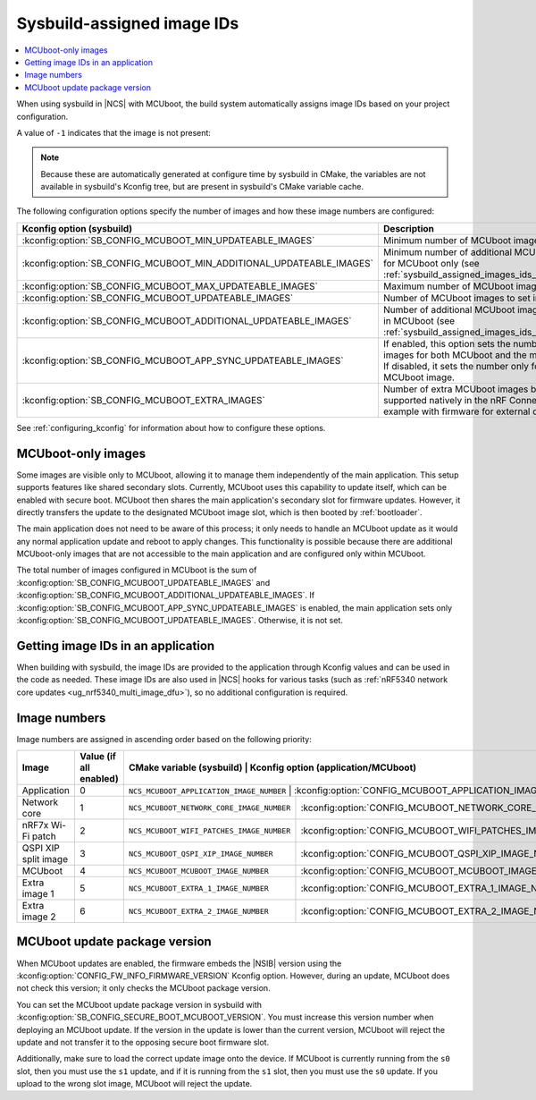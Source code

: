 .. _sysbuild_assigned_images_ids:

Sysbuild-assigned image IDs
###########################

.. contents::
   :local:
   :depth: 2

When using sysbuild in |NCS| with MCUboot, the build system automatically assigns image IDs based on your project configuration.

A value of ``-1`` indicates that the image is not present:

.. note::
    Because these are automatically generated at configure time by sysbuild in CMake, the variables are not available in sysbuild's Kconfig tree, but are present in sysbuild's CMake variable cache.

+-------------------------------------------+------------------------------------------------------------+----------------------------------------------+------------------------------------------------------------------------------------------------------------------------------------------+
| CMake variable (sysbuild)                 | Kconfig option (application/MCUboot)                       | Description                                  | Dependencies                                                                                                                             |
+===========================================+============================================================+==============================================+==========================================================================================================================================+
| ``NCS_MCUBOOT_APPLICATION_IMAGE_NUMBER``  | :kconfig:option:`CONFIG_MCUBOOT_APPLICATION_IMAGE_NUMBER`  | Image number for application update          | --                                                                                                                                       |
+-------------------------------------------+------------------------------------------------------------+----------------------------------------------+------------------------------------------------------------------------------------------------------------------------------------------+
| ``NCS_MCUBOOT_NETWORK_CORE_IMAGE_NUMBER`` | :kconfig:option:`CONFIG_MCUBOOT_NETWORK_CORE_IMAGE_NUMBER` | Image number for network core update         | nRF5340 device and :kconfig:option:`SB_CONFIG_NETCORE_APP_UPDATE`                                                                        |
+-------------------------------------------+------------------------------------------------------------+----------------------------------------------+------------------------------------------------------------------------------------------------------------------------------------------+
| ``NCS_MCUBOOT_WIFI_PATCHES_IMAGE_NUMBER`` | :kconfig:option:`CONFIG_MCUBOOT_WIFI_PATCHES_IMAGE_NUMBER` | Image number for Wi-Fi-patch update          | nRF7x device used and :kconfig:option:`SB_CONFIG_WIFI_PATCHES_EXT_FLASH_XIP` or :kconfig:option:`SB_CONFIG_WIFI_PATCHES_EXT_FLASH_STORE` |
+-------------------------------------------+------------------------------------------------------------+----------------------------------------------+------------------------------------------------------------------------------------------------------------------------------------------+
| ``NCS_MCUBOOT_QSPI_XIP_IMAGE_NUMBER``     | :kconfig:option:`CONFIG_MCUBOOT_QSPI_XIP_IMAGE_NUMBER`     | Image number for QSPI XIP split image update | nRF52840 or nRF5340 device and :kconfig:option:`SB_CONFIG_QSPI_XIP_SPLIT_IMAGE`                                                          |
+-------------------------------------------+------------------------------------------------------------+----------------------------------------------+------------------------------------------------------------------------------------------------------------------------------------------+
| ``NCS_MCUBOOT_MCUBOOT_IMAGE_NUMBER``      | :kconfig:option:`CONFIG_MCUBOOT_MCUBOOT_IMAGE_NUMBER`      | Image number for MCUboot update              | :kconfig:option:`SB_CONFIG_SECURE_BOOT_APPCORE`                                                                                          |
+-------------------------------------------+------------------------------------------------------------+----------------------------------------------+------------------------------------------------------------------------------------------------------------------------------------------+
| ``NCS_MCUBOOT_EXTRA_1_IMAGE_NUMBER``      | :kconfig:option:`CONFIG_MCUBOOT_EXTRA_1_IMAGE_NUMBER`      | Image number for extra image 1               | :kconfig:option:`SB_CONFIG_MCUBOOT_EXTRA_IMAGES`                                                                                     |
+-------------------------------------------+------------------------------------------------------------+----------------------------------------------+------------------------------------------------------------------------------------------------------------------------------------------+
| ``NCS_MCUBOOT_EXTRA_2_IMAGE_NUMBER``      | :kconfig:option:`CONFIG_MCUBOOT_EXTRA_2_IMAGE_NUMBER`      | Image number for extra image 2               | :kconfig:option:`SB_CONFIG_MCUBOOT_EXTRA_IMAGES`                                                                                     |
+-------------------------------------------+------------------------------------------------------------+----------------------------------------------+------------------------------------------------------------------------------------------------------------------------------------------+

The following configuration options specify the number of images and how these image numbers are configured:

+----------------------------------------------------------------------+------------------------------------------------------------------------------------------------------------------------------------------------------+
| Kconfig option (sysbuild)                                            | Description                                                                                                                                          |
+======================================================================+======================================================================================================================================================+
| :kconfig:option:`SB_CONFIG_MCUBOOT_MIN_UPDATEABLE_IMAGES`            | Minimum number of MCUboot images                                                                                                                     |
+----------------------------------------------------------------------+------------------------------------------------------------------------------------------------------------------------------------------------------+
| :kconfig:option:`SB_CONFIG_MCUBOOT_MIN_ADDITIONAL_UPDATEABLE_IMAGES` | Minimum number of additional MCUboot images for MCUboot only (see :ref:`sysbuild_assigned_images_ids_mcuboot_only`)                                  |
+----------------------------------------------------------------------+------------------------------------------------------------------------------------------------------------------------------------------------------+
| :kconfig:option:`SB_CONFIG_MCUBOOT_MAX_UPDATEABLE_IMAGES`            | Maximum number of MCUboot images                                                                                                                     |
+----------------------------------------------------------------------+------------------------------------------------------------------------------------------------------------------------------------------------------+
| :kconfig:option:`SB_CONFIG_MCUBOOT_UPDATEABLE_IMAGES`                | Number of MCUboot images to set in images                                                                                                            |
+----------------------------------------------------------------------+------------------------------------------------------------------------------------------------------------------------------------------------------+
| :kconfig:option:`SB_CONFIG_MCUBOOT_ADDITIONAL_UPDATEABLE_IMAGES`     | Number of additional MCUboot images to include in MCUboot (see :ref:`sysbuild_assigned_images_ids_mcuboot_only`)                                     |
+----------------------------------------------------------------------+------------------------------------------------------------------------------------------------------------------------------------------------------+
| :kconfig:option:`SB_CONFIG_MCUBOOT_APP_SYNC_UPDATEABLE_IMAGES`       | If enabled, this option sets the number of MCUboot images for both MCUboot and the main application.                                                 |
|                                                                      | If disabled, it sets the number only for the MCUboot image.                                                                                          |
+----------------------------------------------------------------------+------------------------------------------------------------------------------------------------------------------------------------------------------+
| :kconfig:option:`SB_CONFIG_MCUBOOT_EXTRA_IMAGES`                     | Number of extra MCUboot images beyond ones supported natively in the nRF Connect SDK, for example with firmware for external device.                 |
+----------------------------------------------------------------------+------------------------------------------------------------------------------------------------------------------------------------------------------+

See :ref:`configuring_kconfig` for information about how to configure these options.

.. _sysbuild_assigned_images_ids_mcuboot_only:

MCUboot-only images
*******************

Some images are visible only to MCUboot, allowing it to manage them independently of the main application.
This setup supports features like shared secondary slots.
Currently, MCUboot uses this capability to update itself, which can be enabled with secure boot.
MCUboot then shares the main application's secondary slot for firmware updates.
However, it directly transfers the update to the designated MCUboot image slot, which is then booted by :ref:`bootloader`.

The main application does not need to be aware of this process; it only needs to handle an MCUboot update as it would any normal application update and reboot to apply changes.
This functionality is possible because there are additional MCUboot-only images that are not accessible to the main application and are configured only within MCUboot.

The total number of images configured in MCUboot is the sum of :kconfig:option:`SB_CONFIG_MCUBOOT_UPDATEABLE_IMAGES` and :kconfig:option:`SB_CONFIG_MCUBOOT_ADDITIONAL_UPDATEABLE_IMAGES`.
If :kconfig:option:`SB_CONFIG_MCUBOOT_APP_SYNC_UPDATEABLE_IMAGES` is enabled, the main application sets only :kconfig:option:`SB_CONFIG_MCUBOOT_UPDATEABLE_IMAGES`.
Otherwise, it is not set.

Getting image IDs in an application
***********************************

When building with sysbuild, the image IDs are provided to the application through Kconfig values and can be used in the code as needed.
These image IDs are also used in |NCS| hooks for various tasks (such as :ref:`nRF5340 network core updates <ug_nrf5340_multi_image_dfu>`), so no additional configuration is required.

Image numbers
*************

Image numbers are assigned in ascending order based on the following priority:

+----------------------+------------------------+----------------------------------------------+------------------------------------------------------------+
| Image                | Value (if all enabled) | CMake variable (sysbuild)                    | Kconfig option (application/MCUboot)                       |
+======================+========================+===========================================================================================================+
| Application          | 0                      | ``NCS_MCUBOOT_APPLICATION_IMAGE_NUMBER``     | :kconfig:option:`CONFIG_MCUBOOT_APPLICATION_IMAGE_NUMBER`  |
+----------------------+------------------------+----------------------------------------------+------------------------------------------------------------+
| Network core         | 1                      | ``NCS_MCUBOOT_NETWORK_CORE_IMAGE_NUMBER``    | :kconfig:option:`CONFIG_MCUBOOT_NETWORK_CORE_IMAGE_NUMBER` |
+----------------------+------------------------+----------------------------------------------+------------------------------------------------------------+
| nRF7x Wi-Fi patch    | 2                      | ``NCS_MCUBOOT_WIFI_PATCHES_IMAGE_NUMBER``    | :kconfig:option:`CONFIG_MCUBOOT_WIFI_PATCHES_IMAGE_NUMBER` |
+----------------------+------------------------+----------------------------------------------+------------------------------------------------------------+
| QSPI XIP split image | 3                      | ``NCS_MCUBOOT_QSPI_XIP_IMAGE_NUMBER``        | :kconfig:option:`CONFIG_MCUBOOT_QSPI_XIP_IMAGE_NUMBER`     |
+----------------------+------------------------+----------------------------------------------+------------------------------------------------------------+
| MCUboot              | 4                      | ``NCS_MCUBOOT_MCUBOOT_IMAGE_NUMBER``         | :kconfig:option:`CONFIG_MCUBOOT_MCUBOOT_IMAGE_NUMBER`      |
+----------------------+------------------------+----------------------------------------------+------------------------------------------------------------+
| Extra image 1        | 5                      | ``NCS_MCUBOOT_EXTRA_1_IMAGE_NUMBER``         | :kconfig:option:`CONFIG_MCUBOOT_EXTRA_1_IMAGE_NUMBER`      |
+----------------------+------------------------+----------------------------------------------+------------------------------------------------------------+
| Extra image 2        | 6                      | ``NCS_MCUBOOT_EXTRA_2_IMAGE_NUMBER``         | :kconfig:option:`CONFIG_MCUBOOT_EXTRA_2_IMAGE_NUMBER`      |
+----------------------+------------------------+----------------------------------------------+------------------------------------------------------------+


MCUboot update package version
******************************

When MCUboot updates are enabled, the firmware embeds the |NSIB| version using the :kconfig:option:`CONFIG_FW_INFO_FIRMWARE_VERSION` Kconfig option.
However, during an update, MCUboot does not check this version; it only checks the MCUboot package version.

You can set the MCUboot update package version in sysbuild with :kconfig:option:`SB_CONFIG_SECURE_BOOT_MCUBOOT_VERSION`.
You must increase this version number when deploying an MCUboot update.
If the version in the update is lower than the current version, MCUboot will reject the update and not transfer it to the opposing secure boot firmware slot.

Additionally, make sure to load the correct update image onto the device.
If MCUboot is currently running from the ``s0`` slot, then you must use the ``s1`` update, and if it is running from the ``s1`` slot, then you must use the ``s0`` update.
If you upload to the wrong slot image, MCUboot will reject the update.
